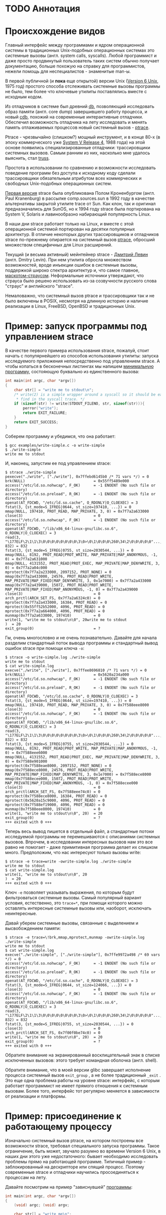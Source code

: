 * TODO Аннотация
* Происхождение видов

  Главный интерфейс между программами и ядром операционной системы в традиционных Unix-подобных
  операционных системах это системные вызовы (англ. system calls, syscalls). Любой программист и
  даже просто продвинутый пользователь таких систем обычно получает документацию, больше похожую на
  справку для программистов, нежели помощь для неспециалистов - знаменитые man-ы.

  В первой публичной (и *пока* еще открытой) версии Unix ([[https://en.wikipedia.org/wiki/Version_6_Unix][Version 6 Unix]], 1975 год) простого способа
  отслеживать системные вызовы программы не было, тем более что ключевые утилиты поставлялись вместе
  с исходным кодом.

  Из отладчиков в системе был древний [[http://doc.cat-v.org/unix/v6/operating-systems-lecture-notes/v6/doc/I/db.html][db]], позволяющий исследовать образ памяти (англ. core dump)
  завершившего работу процесса, и новый [[http://doc.cat-v.org/unix/v6/operating-systems-lecture-notes/v6/doc/I/cdb.html][cdb]], похожий на современные интерактивные отладчики.
  Обеспечил возможность отладчика на лету исследовать и менять память отлаживаемых процессов новый
  системный вызов - [[http://doc.cat-v.org/unix/v6/operating-systems-lecture-notes/v6/doc/II/ptrace.html][ptrace]].

  Ptrace - чрезвычайно (слишком?) мощный инструмент, и в конце 80-х (в эпоху коммерческого уже
  [[https://en.wikipedia.org/wiki/UNIX_System_V#SVR4][System V Release 4]], 1988 года) на этой основе появились специализированные отладчики:
  трассировщики системных вызовов. Самым ранним из них, насколько мне удалось выяснить, стал [[https://en.wikipedia.org/wiki/Truss_(Unix)][truss]].

  Простота в использовании по сравнению и возможности исследовать поведение программ без доступа к
  исходному коду сделали трассировщики обязательным атрибутом всех коммерческих и свободных
  Unix-подобных операционных систем.

  [[https://stuff.mit.edu/afs/sipb/project/eichin/cruft/machine/sun/sun-Strace][Первая версия]] strace была опубликована Полом Кроненбургом (англ. Paul Kranenburg) в рассылке
  comp.sources.sun в 1992 году в качестве альтернативы закрытой утилите trace от Sun. Как клон, так
  и оригинал предназначались для SunOS, но к 1994 году strace была портирована на System V, Solaris
  и лавинообразно набирающий популярность Linux.

  В наши дни strace работает только на Linux, и вместе с этой операционной системой портирован на
  десятки популярных архитектур. В отличие некоторых других трассировщиков и отладчиков strace
  по-прежнему опирается на системный вызов [[https://linux.die.net/man/2/ptrace][ptrace]], обросший множеством специфичных для Linux
  расширений.

  Текущий (и весьма активный) мейнтейнер strace - [[https://github.com/ldv-alt][Дмитрий Левин]] (англ. Dmitry Levin). При нем
  утилита обросла множеством возможностей, вроде инъекции ошибок в системные вызовы, поддержкой
  широко спектра архитектур и, что самое главное, [[https://en.wikipedia.org/wiki/Strace#/media/File:Strace_logo.svg][маскотом-страусом]]. Неформальные источники
  утверждают, что страуса было решено использовать из-за созвучности русского слова "страус" и
  английского "strace".

  Немаловажно, что системный вызов ptrace и трассировщики так и не было включены в POSIX, несмотря
  на длинную историю и наличие реализации в Linux, FreeBSD, OpenBSD и традиционных Unix.

* Пример: запуск программы под управлением strace

В качестве первого примера использования strace, пожалуй, стоит начать с популярнейшего из способов
использования утилиты: запуска исследуемого приложения непосредственно под управлением strace. А
чтобы копаться в бесконечных листингах мы напишем [[https://github.com/vkazanov/strace-post/blob/master/examples/write-simple.c][минимальную программу]], состояющую буквально из
единственного вызова:

#+BEGIN_SRC c
int main(int argc, char *argv[])
{
    char str[] = "write me to stdout\n";
    /* write(2) is a simple wrapper around a syscall so it should be easy to
     * find in the syscall trace. */
    if (sizeof(str) != write(STDOUT_FILENO, str, sizeof(str))){
        perror("write");
        return EXIT_FAILURE;
    }
    return EXIT_SUCCESS;
}

#+END_SRC

Соберем программу и убедимся, что она работает:

#+begin_example
$ gcc examples/write-simple.c -o write-simple
$ ./write-simple
write me to stdout
#+end_example

И, наконец, запустим ее под управлением strace:

#+begin_example
$ strace ./write-simple
pexecve("./write", ["./write"], 0x7ffebd6145b0 /* 71 vars */) = 0
brk(NULL)                               = 0x55ff5489e000
access("/etc/ld.so.nohwcap", F_OK)      = -1 ENOENT (No such file or directory)
access("/etc/ld.so.preload", R_OK)      = -1 ENOENT (No such file or directory)
openat(AT_FDCWD, "/etc/ld.so.cache", O_RDONLY|O_CLOEXEC) = 3
fstat(3, {st_mode=S_IFREG|0644, st_size=197410, ...}) = 0
mmap(NULL, 197410, PROT_READ, MAP_PRIVATE, 3, 0) = 0x7f7a2a633000
close(3)                                = 0
access("/etc/ld.so.nohwcap", F_OK)      = -1 ENOENT (No such file or directory)
openat(AT_FDCWD, "/lib/x86_64-linux-gnu/libc.so.6", O_RDONLY|O_CLOEXEC) = 3
read(3, "\177ELF\2\1\1\3\0\0\0\0\0\0\0\0\3\0>\0\1\0\0\0\260\34\2\0\0\0\0\0"..., 832) = 832
fstat(3, {st_mode=S_IFREG|0755, st_size=2030544, ...}) = 0
mmap(NULL, 8192, PROT_READ|PROT_WRITE, MAP_PRIVATE|MAP_ANONYMOUS, -1, 0) = 0x7f7a2a631000
mmap(NULL, 4131552, PROT_READ|PROT_EXEC, MAP_PRIVATE|MAP_DENYWRITE, 3, 0) = 0x7f7a2a04c000
mprotect(0x7f7a2a233000, 2097152, PROT_NONE) = 0
mmap(0x7f7a2a433000, 24576, PROT_READ|PROT_WRITE, MAP_PRIVATE|MAP_FIXED|MAP_DENYWRITE, 3, 0x1e7000) = 0x7f7a2a433000
mmap(0x7f7a2a439000, 15072, PROT_READ|PROT_WRITE, MAP_PRIVATE|MAP_FIXED|MAP_ANONYMOUS, -1, 0) = 0x7f7a2a439000
close(3)                                = 0
arch_prctl(ARCH_SET_FS, 0x7f7a2a6324c0) = 0
mprotect(0x7f7a2a433000, 16384, PROT_READ) = 0
mprotect(0x55ff52b52000, 4096, PROT_READ) = 0
mprotect(0x7f7a2a664000, 4096, PROT_READ) = 0
munmap(0x7f7a2a633000, 197410)          = 0
write(1, "write me to stdout\n\0", 20write me to stdout
)  = 20
exit_group(0)                           = ?
#+end_example

Гм, очень многословно и не очень познавательно. Давайте для начала разделим стандартный поток вывода
программы и стандартный вывод ошибок strace при помощи ключа =-o=:

#+begin_example
$ strace -o write-simple.log ./write-simple
write me to stdout
$ cat write-simple.log
execve("./write", ["./write"], 0x7ffee8696810 /* 71 vars */) = 0
brk(NULL)                               = 0x5620a234a000
access("/etc/ld.so.nohwcap", F_OK)      = -1 ENOENT (No such file or directory)
access("/etc/ld.so.preload", R_OK)      = -1 ENOENT (No such file or directory)
openat(AT_FDCWD, "/etc/ld.so.cache", O_RDONLY|O_CLOEXEC) = 3
fstat(3, {st_mode=S_IFREG|0644, st_size=197410, ...}) = 0
mmap(NULL, 197410, PROT_READ, MAP_PRIVATE, 3, 0) = 0x7f588eee8000
close(3)                                = 0
access("/etc/ld.so.nohwcap", F_OK)      = -1 ENOENT (No such file or directory)
openat(AT_FDCWD, "/lib/x86_64-linux-gnu/libc.so.6", O_RDONLY|O_CLOEXEC) = 3
read(3, "\177ELF\2\1\1\3\0\0\0\0\0\0\0\0\3\0>\0\1\0\0\0\260\34\2\0\0\0\0\0"..., 832) = 832
fstat(3, {st_mode=S_IFREG|0755, st_size=2030544, ...}) = 0
mmap(NULL, 8192, PROT_READ|PROT_WRITE, MAP_PRIVATE|MAP_ANONYMOUS, -1, 0) = 0x7f588eee6000
mmap(NULL, 4131552, PROT_READ|PROT_EXEC, MAP_PRIVATE|MAP_DENYWRITE, 3, 0) = 0x7f588e901000
mprotect(0x7f588eae8000, 2097152, PROT_NONE) = 0
mmap(0x7f588ece8000, 24576, PROT_READ|PROT_WRITE, MAP_PRIVATE|MAP_FIXED|MAP_DENYWRITE, 3, 0x1e7000) = 0x7f588ece8000
mmap(0x7f588ecee000, 15072, PROT_READ|PROT_WRITE, MAP_PRIVATE|MAP_FIXED|MAP_ANONYMOUS, -1, 0) = 0x7f588ecee000
close(3)                                = 0
arch_prctl(ARCH_SET_FS, 0x7f588eee74c0) = 0
mprotect(0x7f588ece8000, 16384, PROT_READ) = 0
mprotect(0x5620a15c9000, 4096, PROT_READ) = 0
mprotect(0x7f588ef19000, 4096, PROT_READ) = 0
munmap(0x7f588eee8000, 197410)          = 0
write(1, "write me to stdout\n\0", 20)  = 20
exit_group(0)                           = ?
+++ exited with 0 +++
#+end_example

Теперь весь вывод пишется в отдельный файл, а стандартные потоки исследуемой программы не
перемешиваются с описаниями системных вызовов. Впрочем, в исследовании интересных вызовов нам это
все равно не помогает - даже примитивная программа делает их слишком много. Предположим, что нас
интересуют только вызовы write:

#+begin_example
$ strace -e trace=write -owrite-simple.log ./write-simple
write me to stdout
$ cat write-simple.log
write(1, "write me to stdout\n\0", 20
)  = 20
+++ exited with 0 +++
#+end_example

Ключ =-e= позволяет указывать выражения, по которым будут фильтроваться системные вызовы. Самый
популярный вариант условия, естественно, это =trace=*=, при помощи которого можно оставлять интересные
системные вызовы или, наоборот, исключать неинтересные.

Давай уберем системные вызовы, связанные с выделением и высвобождением памяти:

#+begin_example
$ strace -e trace=\!brk,mmap,mprotect,munmap -owrite-simple.log ./write-simple
write me to stdout
$ cat write-simple.log
execve("./write-simple", ["./write-simple"], 0x7ffe9972a498 /* 69 vars */) = 0
access("/etc/ld.so.nohwcap", F_OK)      = -1 ENOENT (No such file or directory)
access("/etc/ld.so.preload", R_OK)      = -1 ENOENT (No such file or directory)
openat(AT_FDCWD, "/etc/ld.so.cache", O_RDONLY|O_CLOEXEC) = 3
fstat(3, {st_mode=S_IFREG|0644, st_size=124066, ...}) = 0
close(3)                                = 0
access("/etc/ld.so.nohwcap", F_OK)      = -1 ENOENT (No such file or directory)
openat(AT_FDCWD, "/lib/x86_64-linux-gnu/libc.so.6", O_RDONLY|O_CLOEXEC) = 3
read(3, "\177ELF\2\1\1\3\0\0\0\0\0\0\0\0\3\0>\0\1\0\0\0\260\34\2\0\0\0\0\0"..., 832) = 832
fstat(3, {st_mode=S_IFREG|0755, st_size=2030544, ...}) = 0
close(3)                                = 0
arch_prctl(ARCH_SET_FS, 0x7f00f0be74c0) = 0
write(1, "write me to stdout\n\0", 20)  = 20
exit_group(0)                           = ?
+++ exited with 0 +++
#+end_example

Обратите внимание на экранированный восклицательный знак в списке исключенных вызовов: этого требует
командная оболочка (англ. shell).

Обратите внимание, что в моей версии glibc завершает исполнение процесса системный вызов =exit_group=
, а не более традиционный =_exit= . Это еще одна проблема работы на уровне strace: интерфейс, с
которым работает программист не имеет прямого отношения к системным вызовам. Более того, интерфейс
тот регулярно меняется в зависимости от реализации и платформы.

* Пример: присоединение к работающему процессу

Изначально системный вызов ptrace, на котором построены все возможности strace, требовал
специального запуска программы. Такое ограничение, быть может, звучало разумно во времени Version 6
Unix, в наших дни этого уже недостаточного: бывает необходимо исследовать проблемы прямо на
работающей программе. Типичный пример - заблокированный на дескрипторе или спящий процесс. Поэтому
современные strace и отладчики научились просоединяться к процессам на лету.

Давайте посмотрим на пример "зависнувшей" [[https://github.com/vkazanov/strace-post/blob/master/examples/write-sleep.c][программы]]:

#+BEGIN_SRC c
int main(int argc, char *argv[])
{
    (void) argc; (void) argv;

    char str[] = "write me\n";

    write(STDOUT_FILENO, str, sizeof(str));

    /* Sleep indefinitely or until a signal arrives */
    pause();

    write(STDOUT_FILENO, str, sizeof(str));

    return EXIT_SUCCESS;
}
#+END_SRC

Соберем программу и убедимся, что она "зависла":

#+begin_example
$ gcc examples/write-sleep.c -o write-sleep
$ ./write-sleep
./write-sleep
write me
^C
$
#+end_example

А теперь попробуем присоединиться к ней:

#+begin_example
$ ./write-sleep &
[1] 15329
write me
$ strace -p 15329
strace: Process 15329 attached
pause(
^Cstrace: Process 15329 detached
 <detached ...>
#+end_example

Программа заблокирована вызовом pause. Проверим, как программа отреагирует на сигнал:

#+begin_example
$ strace -o write-sleep.log -p 15329 &
strace: Process 15329 attached
$
$ kill -CONT 15329
$ cat write-sleep.log
pause()                                 = ? ERESTARTNOHAND (To be restarted if no handler)
--- SIGCONT {si_signo=SIGCONT, si_code=SI_USER, si_pid=14989, si_uid=1001} ---
pause(
$
$ kill -TERM 15329
$ cat write-sleep.log
pause()                                 = ? ERESTARTNOHAND (To be restarted if no handler)
--- SIGCONT {si_signo=SIGCONT, si_code=SI_USER, si_pid=14989, si_uid=1001} ---
pause()                                 = ? ERESTARTNOHAND (To be restarted if no handler)
--- SIGTERM {si_signo=SIGTERM, si_code=SI_USER, si_pid=14989, si_uid=1001} ---
+++ killed by SIGTERM +++
#+end_example

Итак, мы запустили "зависнувшую" программу и присоединились к ней при помощи strace. Выяснились две
вещи: системный вызов pause игнорирует сигналы без обработчиков и, что интересней, strace позволяет
отслеживать не только системные вызовы, но и входящие сигналы.

* Пример: отслеживание дочерних процессов

Работа с процессами через вызов fork - основа всех UNIX. Дайте посмотрим, как strace работает с
деревом процессом на примере несложной "плодящейся" [[https://github.com/vkazanov/strace-post/blob/master/examples/fork-write.c][программы]]:

#+BEGIN_SRC c
int main(int argc, char *argv[])
{
    pid_t parent_pid = getpid();
    pid_t child_pid = fork();
    if (child_pid == 0) {
        /* A child is born! */
        child_pid = getpid();

        /* In the end of the day printf is just a call to write(2). */
        printf("child (self=%d)\n", child_pid);
        exit(EXIT_SUCCESS);
    }

    printf("parent (self=%d, child=%d)\n", parent_pid, child_pid);

    wait(NULL);

    exit(EXIT_SUCCESS);
}
#+END_SRC

Здесь исходный процесс создает дочерний процесс, оба пишут в стандартный поток вывода:

#+begin_example
$ gcc examples/fork-write.c -o fork-write
$ ./fork-write
parent (self=11274, child=11275)
child (self=11275)
#+end_example

По умолчанию мы увидим только те системные вызовы родителького процесса:

#+begin_example
$ strace -e trace=write -ofork-write.log ./fork-write
child (self=22049)
parent (self=22048, child=22049)
$ cat fork-write.log
write(1, "parent (self=22048, child=22049)"..., 33) = 33
--- SIGCHLD {si_signo=SIGCHLD, si_code=CLD_EXITED, si_pid=22049, si_uid=1001, si_status=0, si_utime=0, si_stime=0} ---
+++ exited with 0 +++
#+end_example

Отслеживать все дерево процессов помогает флаг =-f=, с которым strace отслеживает системные вызовы в
процессов-потомков. К каждой строке вывода при этом добавляется =pid= процесса, делающего системный
вывод:

#+begin_example
$ strace -f -e trace=write -ofork-write.log ./fork-write
parent (self=22710, child=22711)
child (self=22711)
$ cat fork-write.log
22710 write(1, "parent (self=22710, child=22711)"..., 33) = 33
22711 write(1, "child (self=22711)\n", 19) = 19
22711 +++ exited with 0 +++
22710 --- SIGCHLD {si_signo=SIGCHLD, si_code=CLD_EXITED, si_pid=22711, si_uid=1001, si_status=0, si_utime=0, si_stime=0} ---
22710 +++ exited with 0 +++

#+end_example

В этом контексте может пригодиться фильтрация групп системных вызовов:

#+begin_example
$ strace -f -e trace=%process -ofork-write.log ./fork-write
parent (self=23610, child=23611)
child (self=23611)
$ cat fork-write.log
23610 execve("./fork-write", ["./fork-write"], 0x7fff696ff720 /* 63 vars */) = 0
23610 arch_prctl(ARCH_SET_FS, 0x7f3d03ba44c0) = 0
23610 clone(child_stack=NULL, flags=CLONE_CHILD_CLEARTID|CLONE_CHILD_SETTID|SIGCHLD, child_tidptr=0x7f3d03ba4790) = 23611
23610 wait4(-1,  <unfinished ...>
23611 exit_group(0)                     = ?
23611 +++ exited with 0 +++
23610 <... wait4 resumed> NULL, 0, NULL) = 23611
23610 --- SIGCHLD {si_signo=SIGCHLD, si_code=CLD_EXITED, si_pid=23611, si_uid=1001, si_status=0, si_utime=0, si_stime=0} ---
23610 exit_group(0)                     = ?
23610 +++ exited with 0 +++

#+end_example

* TODO Пример: фильтрация системных вызовов

#+begin_example
$ strace -o write.log ./write
write me to stdout
$ cat write.log                                                                                                                                  12:28:18
execve("./write", ["./write"], 0x7ffe46ee03a0 /* 71 vars */) = 0
brk(NULL)                               = 0x562ef09cf000
access("/etc/ld.so.nohwcap", F_OK)      = -1 ENOENT (No such file or directory)
access("/etc/ld.so.preload", R_OK)      = -1 ENOENT (No such file or directory)
openat(AT_FDCWD, "/etc/ld.so.cache", O_RDONLY|O_CLOEXEC) = 3
fstat(3, {st_mode=S_IFREG|0644, st_size=197410, ...}) = 0
mmap(NULL, 197410, PROT_READ, MAP_PRIVATE, 3, 0) = 0x7f01ff92a000
close(3)                                = 0
access("/etc/ld.so.nohwcap", F_OK)      = -1 ENOENT (No such file or directory)
openat(AT_FDCWD, "/lib/x86_64-linux-gnu/libc.so.6", O_RDONLY|O_CLOEXEC) = 3
read(3, "\177ELF\2\1\1\3\0\0\0\0\0\0\0\0\3\0>\0\1\0\0\0\260\34\2\0\0\0\0\0"..., 832) = 832
fstat(3, {st_mode=S_IFREG|0755, st_size=2030544, ...}) = 0
mmap(NULL, 8192, PROT_READ|PROT_WRITE, MAP_PRIVATE|MAP_ANONYMOUS, -1, 0) = 0x7f01ff928000
mmap(NULL, 4131552, PROT_READ|PROT_EXEC, MAP_PRIVATE|MAP_DENYWRITE, 3, 0) = 0x7f01ff343000
mprotect(0x7f01ff52a000, 2097152, PROT_NONE) = 0
mmap(0x7f01ff72a000, 24576, PROT_READ|PROT_WRITE, MAP_PRIVATE|MAP_FIXED|MAP_DENYWRITE, 3, 0x1e7000) = 0x7f01ff72a000
mmap(0x7f01ff730000, 15072, PROT_READ|PROT_WRITE, MAP_PRIVATE|MAP_FIXED|MAP_ANONYMOUS, -1, 0) = 0x7f01ff730000
close(3)                                = 0
arch_prctl(ARCH_SET_FS, 0x7f01ff9294c0) = 0
mprotect(0x7f01ff72a000, 16384, PROT_READ) = 0
mprotect(0x562eef0a0000, 4096, PROT_READ) = 0
mprotect(0x7f01ff95b000, 4096, PROT_READ) = 0
munmap(0x7f01ff92a000, 197410)          = 0
write(1, "write me to stdout\n\0", 20)  = 20
exit_group(0)                           = ?
+++ exited with 0 +++
#+end_example

#+begin_example
$ strace -e trace=write -o write.log ./write
write me to stdout
$ cat write.log                                                                                                                                  12:31:13
write(1, "write me to stdout\n\0", 20)  = 20
+++ exited with 0 +++
#+end_example

#+begin_example
$ strace -e trace=\!mmap,access,mprotect,brk -o write.log ./write
write me to stdout
$ cat write.log
execve("./write", ["./write"], 0x7ffe896a5000 /* 75 vars */) = 0
openat(AT_FDCWD, "/etc/ld.so.cache", O_RDONLY|O_CLOEXEC) = 3
fstat(3, {st_mode=S_IFREG|0644, st_size=197410, ...}) = 0
close(3)                                = 0
openat(AT_FDCWD, "/lib/x86_64-linux-gnu/libc.so.6", O_RDONLY|O_CLOEXEC) = 3
read(3, "\177ELF\2\1\1\3\0\0\0\0\0\0\0\0\3\0>\0\1\0\0\0\260\34\2\0\0\0\0\0"..., 832) = 832
fstat(3, {st_mode=S_IFREG|0755, st_size=2030544, ...}) = 0
close(3)                                = 0
arch_prctl(ARCH_SET_FS, 0x7fe491d194c0) = 0
munmap(0x7fe491d1a000, 197410)          = 0
write(1, "write me to stdout\n\0", 20)  = 20
exit_group(0)                           = ?
+++ exited with 0 +++
#+end_example

#+begin_example
$ strace -e trace=%file -o write.log ./write
write me to stdout
$ cat write.log
execve("./write", ["./write"], 0x7fffb7853d90 /* 75 vars */) = 0
access("/etc/ld.so.nohwcap", F_OK)      = -1 ENOENT (No such file or directory)
access("/etc/ld.so.preload", R_OK)      = -1 ENOENT (No such file or directory)
openat(AT_FDCWD, "/etc/ld.so.cache", O_RDONLY|O_CLOEXEC) = 3
access("/etc/ld.so.nohwcap", F_OK)      = -1 ENOENT (No such file or directory)
openat(AT_FDCWD, "/lib/x86_64-linux-gnu/libc.so.6", O_RDONLY|O_CLOEXEC) = 3
+++ exited with 0 +++
#+end_example

#+begin_example
$ strace -e trace=%memory -o write.log ./write
write me to stdout
$ cat write.log
brk(NULL)                               = 0x55fb49906000
mmap(NULL, 197410, PROT_READ, MAP_PRIVATE, 3, 0) = 0x7fd5fe669000
mmap(NULL, 8192, PROT_READ|PROT_WRITE, MAP_PRIVATE|MAP_ANONYMOUS, -1, 0) = 0x7fd5fe667000
mmap(NULL, 4131552, PROT_READ|PROT_EXEC, MAP_PRIVATE|MAP_DENYWRITE, 3, 0) = 0x7fd5fe082000
mprotect(0x7fd5fe269000, 2097152, PROT_NONE) = 0
mmap(0x7fd5fe469000, 24576, PROT_READ|PROT_WRITE, MAP_PRIVATE|MAP_FIXED|MAP_DENYWRITE, 3, 0x1e7000) = 0x7fd5fe469000
mmap(0x7fd5fe46f000, 15072, PROT_READ|PROT_WRITE, MAP_PRIVATE|MAP_FIXED|MAP_ANONYMOUS, -1, 0) = 0x7fd5fe46f000
mprotect(0x7fd5fe469000, 16384, PROT_READ) = 0
mprotect(0x55fb48178000, 4096, PROT_READ) = 0
mprotect(0x7fd5fe69a000, 4096, PROT_READ) = 0
munmap(0x7fd5fe669000, 197410)          = 0
+++ exited with 0 +++
#+end_example

* TODO Пример: пути к файлами вместо дескрипторов

#+begin_src c
void do_write(int out_fd)
{
    char str[] = "write me to a file\n";

    if (sizeof(str) != write(out_fd, str, sizeof(str))){
        perror("write");
        exit(EXIT_FAILURE);
    }
}

int main(int argc, char *argv[])
{
    char tmp_filename_template[] = "/tmp/output_fileXXXXXX";

    int out_fd = mkstemp(tmp_filename_template);
    if (out_fd == -1) {
        perror("mkstemp");
        exit(EXIT_FAILURE);
    }

    do_write(out_fd);

    return EXIT_SUCCESS;
}
#+end_src

#+begin_example
$ strace -e trace=write -o write-tmp-file.log ./write-tmp-file
$ cat write-tmp-file.log
write(3, "write me to a file\n\0", 20)  = 20
+++ exited with 0 +++
#+end_example

#+begin_example
$ strace -y -e trace=write -o write-tmp-file.log ./write-tmp-file
$ cat write-tmp-file.log
write(3</tmp/output_fileCf5MyW>, "write me to a file\n\0", 20) = 20
+++ exited with 0 +++
#+end_example

* TODO Пример: отслеживание обращений к путям

#+begin_src c
void do_write(int out_fd)
{
    char str[] = "write me to a file\n";

    if (sizeof(str) != write(out_fd, str, sizeof(str))){
        perror("write");
        exit(EXIT_FAILURE);
    }
}

int main(int argc, char *argv[])
{
    /*
     * Path will be provided by the first program argument.
     *  */
    const char *path = argv[1];

    /*
     * Open an existing file for writing in append mode.
     *  */
    int out_fd = open(path, O_APPEND | O_WRONLY);
    if (out_fd == -1) {
        perror("open");
        exit(EXIT_FAILURE);
    }

    do_write(out_fd);

    return EXIT_SUCCESS;
}

#+end_src

#+begin_example
$ strace -y -o write-file.log ./write-file /tmp/test_file.log
open: No such file or directory
$ touch /tmp/test_file.log
$ strace -y -o write-file.log ./write-file /tmp/test_file.log
$ cat write-file.log
execve("./write-file", ["./write-file", "/tmp/test_file.log"], 0x7fff3df2b660 /* 64 vars */) = 0
brk(NULL)                               = 0x563127f35000
access("/etc/ld.so.nohwcap", F_OK)      = -1 ENOENT (No such file or directory)
access("/etc/ld.so.preload", R_OK)      = -1 ENOENT (No such file or directory)
openat(AT_FDCWD, "/etc/ld.so.cache", O_RDONLY|O_CLOEXEC) = 3</etc/ld.so.cache>
fstat(3</etc/ld.so.cache>, {st_mode=S_IFREG|0644, st_size=124066, ...}) = 0
mmap(NULL, 124066, PROT_READ, MAP_PRIVATE, 3</etc/ld.so.cache>, 0) = 0x7f1e7145e000
close(3</etc/ld.so.cache>)              = 0
access("/etc/ld.so.nohwcap", F_OK)      = -1 ENOENT (No such file or directory)
openat(AT_FDCWD, "/lib/x86_64-linux-gnu/libc.so.6", O_RDONLY|O_CLOEXEC) = 3</lib/x86_64-linux-gnu/libc-2.27.so>
read(3</lib/x86_64-linux-gnu/libc-2.27.so>, "\177ELF\2\1\1\3\0\0\0\0\0\0\0\0\3\0>\0\1\0\0\0\260\34\2\0\0\0\0\0"..., 832) = 832
fstat(3</lib/x86_64-linux-gnu/libc-2.27.so>, {st_mode=S_IFREG|0755, st_size=2030544, ...}) = 0
mmap(NULL, 8192, PROT_READ|PROT_WRITE, MAP_PRIVATE|MAP_ANONYMOUS, -1, 0) = 0x7f1e7145c000
mmap(NULL, 4131552, PROT_READ|PROT_EXEC, MAP_PRIVATE|MAP_DENYWRITE, 3</lib/x86_64-linux-gnu/libc-2.27.so>, 0) = 0x7f1e70e65000
mprotect(0x7f1e7104c000, 2097152, PROT_NONE) = 0
mmap(0x7f1e7124c000, 24576, PROT_READ|PROT_WRITE, MAP_PRIVATE|MAP_FIXED|MAP_DENYWRITE, 3</lib/x86_64-linux-gnu/libc-2.27.so>, 0x1e7000) = 0x7f1e7124c000
mmap(0x7f1e71252000, 15072, PROT_READ|PROT_WRITE, MAP_PRIVATE|MAP_FIXED|MAP_ANONYMOUS, -1, 0) = 0x7f1e71252000
close(3</lib/x86_64-linux-gnu/libc-2.27.so>) = 0
arch_prctl(ARCH_SET_FS, 0x7f1e7145d4c0) = 0
mprotect(0x7f1e7124c000, 16384, PROT_READ) = 0
mprotect(0x56312604f000, 4096, PROT_READ) = 0
mprotect(0x7f1e7147d000, 4096, PROT_READ) = 0
munmap(0x7f1e7145e000, 124066)          = 0
openat(AT_FDCWD, "/tmp/test_file.log", O_WRONLY|O_APPEND) = 3</tmp/test_file.log>
write(3</tmp/test_file.log>, "write me to a file\n\0", 20) = 20
exit_group(0)                           = ?
+++ exited with 0 +++
#+end_example

#+begin_example
$ strace -y -P/tmp/test_file.log -o write-file.log ./write-file /tmp/test_file.log
$ cat write-file.log
openat(AT_FDCWD, "/tmp/test_file.log", O_WRONLY|O_APPEND) = 3</tmp/test_file.log>
write(3</tmp/test_file.log>, "write me to a file\n\0", 20) = 20
+++ exited with 0 +++
#+end_example

* TODO Пример: многопоточные программы

#+begin_src c
void *thread(void *arg)
{
    (void) arg;

    printf("Secondary thread: working\n");
    sleep(1);
    printf("Secondary thread: done\n");

    return NULL;
}

int main(int argc, char *argv[])
{
    printf("Initial thread: launching a thread\n");

    pthread_t thr;
    if (0 != pthread_create(&thr, NULL, thread, NULL)) {
        fprintf(stderr, "Initial thread: failed to create a thread");
        exit(EXIT_FAILURE);
    }

    printf("Initial thread: joining a thread\n");
    if (0 != pthread_join(thr, NULL)) {
        fprintf(stderr, "Initial thread: failed to join a thread");
        exit(EXIT_FAILURE);
    };

    printf("Initial thread: done");

    exit(EXIT_SUCCESS);
}
#+end_src

#+begin_example
$ gcc examples/thread-write.c -pthread -o thread-write
$ strace -f -othread-write.log ./thread-write
$ wc -l thread-write.log
60 thread-write.log
$ strace -f -e trace="%process,%desc" -othread-write.log ./thread-write
$ wc -l thread-write.log
34 thread-write.log
$ cat thread-write.log
30418 execve("./thread-write", ["./thread-write"], 0x7fff42e01b80 /* 64 vars */) = 0
30418 openat(AT_FDCWD, "/etc/ld.so.cache", O_RDONLY|O_CLOEXEC) = 3
30418 fstat(3, {st_mode=S_IFREG|0644, st_size=124066, ...}) = 0
30418 mmap(NULL, 124066, PROT_READ, MAP_PRIVATE, 3, 0) = 0x7fa91238c000
30418 close(3)                          = 0
30418 openat(AT_FDCWD, "/lib/x86_64-linux-gnu/libpthread.so.0", O_RDONLY|O_CLOEXEC) = 3
30418 read(3, "\177ELF\2\1\1\0\0\0\0\0\0\0\0\0\3\0>\0\1\0\0\0000b\0\0\0\0\0\0"..., 832) = 832
30418 fstat(3, {st_mode=S_IFREG|0755, st_size=144976, ...}) = 0
30418 mmap(NULL, 8192, PROT_READ|PROT_WRITE, MAP_PRIVATE|MAP_ANONYMOUS, -1, 0) = 0x7fa91238a000
30418 mmap(NULL, 2221184, PROT_READ|PROT_EXEC, MAP_PRIVATE|MAP_DENYWRITE, 3, 0) = 0x7fa911f65000
30418 mmap(0x7fa91217e000, 8192, PROT_READ|PROT_WRITE, MAP_PRIVATE|MAP_FIXED|MAP_DENYWRITE, 3, 0x19000) = 0x7fa91217e000
30418 mmap(0x7fa912180000, 13440, PROT_READ|PROT_WRITE, MAP_PRIVATE|MAP_FIXED|MAP_ANONYMOUS, -1, 0) = 0x7fa912180000
30418 close(3)                          = 0
30418 openat(AT_FDCWD, "/lib/x86_64-linux-gnu/libc.so.6", O_RDONLY|O_CLOEXEC) = 3
30418 read(3, "\177ELF\2\1\1\3\0\0\0\0\0\0\0\0\3\0>\0\1\0\0\0\260\34\2\0\0\0\0\0"..., 832) = 832
30418 fstat(3, {st_mode=S_IFREG|0755, st_size=2030544, ...}) = 0
30418 mmap(NULL, 4131552, PROT_READ|PROT_EXEC, MAP_PRIVATE|MAP_DENYWRITE, 3, 0) = 0x7fa911b74000
30418 mmap(0x7fa911f5b000, 24576, PROT_READ|PROT_WRITE, MAP_PRIVATE|MAP_FIXED|MAP_DENYWRITE, 3, 0x1e7000) = 0x7fa911f5b000
30418 mmap(0x7fa911f61000, 15072, PROT_READ|PROT_WRITE, MAP_PRIVATE|MAP_FIXED|MAP_ANONYMOUS, -1, 0) = 0x7fa911f61000
30418 close(3)                          = 0
30418 mmap(NULL, 12288, PROT_READ|PROT_WRITE, MAP_PRIVATE|MAP_ANONYMOUS, -1, 0) = 0x7fa912387000
30418 arch_prctl(ARCH_SET_FS, 0x7fa912387740) = 0
30418 fstat(1, {st_mode=S_IFCHR|0620, st_rdev=makedev(136, 0), ...}) = 0
30418 write(1, "Initial thread: launching a thre"..., 35) = 35
30418 mmap(NULL, 8392704, PROT_NONE, MAP_PRIVATE|MAP_ANONYMOUS|MAP_STACK, -1, 0) = 0x7fa911373000
30418 clone(child_stack=0x7fa911b72fb0, flags=CLONE_VM|CLONE_FS|CLONE_FILES|CLONE_SIGHAND|CLONE_THREAD|CLONE_SYSVSEM|CLONE_SETTLS|CLONE_PARENT_SETTID|CLONE_CHILD_CLEARTID, parent_tidptr=0x7fa911b739d0, tls=0x7fa911b73700, child_tidptr=0x7fa911b739d0) = 30419
30418 write(1, "Initial thread: joining a thread"..., 33) = 33
30419 write(1, "Secondary thread: working\n", 26) = 26
30419 write(1, "Secondary thread: done\n", 23) = 23
30419 exit(0)                           = ?
30419 +++ exited with 0 +++
30418 write(1, "Initial thread: done", 20) = 20
30418 exit_group(0)                     = ?
30418 +++ exited with 0 +++
#+end_example

* TODO Пример: стек процесса в момент системного вызова

#+begin_src c
void do_write(void)
{
    char str[] = "write me to stdout\n";
    if (sizeof(str) != write(STDOUT_FILENO, str, sizeof(str))){
        perror("write");
        exit(EXIT_FAILURE);
    }
}

int main(int argc, char *argv[])
{
    do_write();
    return EXIT_SUCCESS;
}
#+end_src

#+begin_example
$ gcc examples/write-simple.c -o write-simple
$ strace -k -e trace="write" -owrite-simple.log ./write-simple
write me to stdout
$ cat write-simple.log
write(1, "write me to stdout\n\0", 20)  = 20
 > /lib/x86_64-linux-gnu/libc-2.27.so(__write+0x14) [0x110154]
 > /home/vkazanov/projects-my/strace-post/write-simple(do_write+0x50) [0x78a]
 > /home/vkazanov/projects-my/strace-post/write-simple(main+0x14) [0x7d1]
 > /lib/x86_64-linux-gnu/libc-2.27.so(__libc_start_main+0xe7) [0x21b97]
 > /home/vkazanov/projects-my/strace-post/write-simple(_start+0x2a) [0x65a]
+++ exited with 0 +++
#+end_example

* TODO Пример: инъекция ошибок

#+begin_src c
#include <unistd.h>
#include <stdio.h>
#include <stdlib.h>

void do_write(const char *str, ssize_t len)
{
    if (len != write(STDOUT_FILENO, str, (size_t)len)){
        perror("write");
        exit(EXIT_FAILURE);
    }
}

int main(int argc, char *argv[])
{
    (void) argc; (void) argv;

    char str1[] = "write me 1\n";
    do_write(str1, sizeof(str1));

    char str2[] = "write me 2\n";
    do_write(str2, sizeof(str2));

    return EXIT_SUCCESS;
}
#+end_src

#+begin_example
$ gcc examples/write-twice.c -o write-twice
$ ./write-twice
write me 1
write me 2
$ strace -e trace=write -owrite-twice.log ./write-twice
write me 1
write me 2
$ cat write-twice.log
write(1, "write me 1\n\0", 12)          = 12
write(1, "write me 2\n\0", 12)          = 12
+++ exited with 0 +++
#+end_example

#+begin_example
$ strace -e trace=write -e inject=write:error=EBADF -owrite-twice.log ./write-twice
$ cat write-twice.log
write(1, "write me 1\n\0", 12)          = -1 EBADF (Bad file descriptor) (INJECTED)
write(3, "write: Bad file descriptor\n", 27) = -1 EBADF (Bad file descriptor) (INJECTED)
+++ exited with 1 +++
$ strace -e trace=write -e inject=write:error=EBADF:when=1 -owrite-twice.log ./write-twice
write: Bad file descriptor
$ cat write-twice.log
write(1, "write me 1\n\0", 12)          = -1 EBADF (Bad file descriptor) (INJECTED)
write(3, "write: Bad file descriptor\n", 27) = 27
+++ exited with 1 +++
$ strace -e trace=write -e inject=write:error=EBADF:when=2 -owrite-twice.log ./write-twice
write me 1
write: Bad file descriptor
$ cat write-twice.log
write(1, "write me 1\n\0", 12)          = 12
write(1, "write me 2\n\0", 12)          = -1 EBADF (Bad file descriptor) (INJECTED)
write(3, "write: Bad file descriptor\n", 27) = 27
+++ exited with 1 +++
#+end_example

#+begin_example
$ strace -e trace=write -e fault=write:when=1 -owrite-twice.log ./write-twice
$ cat write-twice.log
write(1, "write me 1\n\0", 12)          = -1 ENOSYS (Function not implemented) (INJECTED)
write(3, "write: Function not implemented\n", 32) = 32
+++ exited with 1 +++
#+end_example
